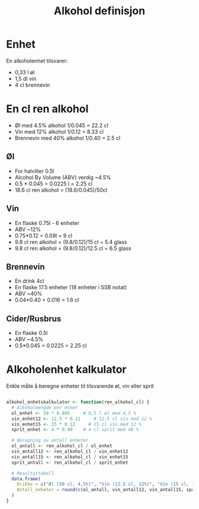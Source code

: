 #+Title: Alkohol definisjon

* Enhet
En alkoholenhet tilsvarer:
- 0,33 l øl
- 1,5 dl vin
- 4 cl brennevin

* En cl ren alkohol
- Øl med 4.5% alkohol 1/0.045 = 22.2 cl
- Vin med 12% alkohol 1/0.12 = 8.33 cl
- Brennevin med 40% alkohol 1/0.40 = 2.5 cl

** Øl
- For halvliter 0.5l
- Alcohol By Volume (ABV) verdig ~4.5%
- 0.5 * 0.045 = 0.0225 l = 2.25 cl
- 18.6 cl ren alkohol = (18.6/0.045)/50cl
** Vin
- En flaske 0.75l - 6 enheter
- ABV ~12%
- 0.75*0.12 = 0.09l = 9 cl
- 9.8 cl ren alkohol = (9.8/0.12)/15 cl = 5.4 glass
- 9.8 cl ren alkohol = (9.8/0.12)/12.5 cl = 6.5 glass
** Brennevin
- En drink 4cl
- En flaske 17.5 enheter (18 enheter i SSB notat)
- ABV ~40%
- 0.04*0.40 = 0.016 = 1.6 cl
** Cider/Rusbrus
- En flaske 0.5l
- ABV ~4.5%
- 0.5*0.045 = 0.0225 = 2.25 cl

* Alkoholenhet kalkulator

Enkle måte å beregne enheter til tilsvarende øl, vin eller sprit

#+begin_src r

alkohol_enhetskalkulator <- function(ren_alkohol_cl) {
  # Alkoholmengde per enhet
  ol_enhet <- 50 * 0.045     # 0,5 l øl med 4,5 %
  vin_enhet12 <- 12.5 * 0.12     # 12.5 cl vin med 12 %
  vin_enhet15 <- 15 * 0.12     # 15 cl vin med 12 %
  sprit_enhet <- 4 * 0.40    # 4 cl sprit med 40 %

  # Beregning av antall enheter
  ol_antall <- ren_alkohol_cl / ol_enhet
  vin_antall12 <- ren_alkohol_cl / vin_enhet12
  vin_antall15 <- ren_alkohol_cl / vin_enhet15
  sprit_antall <- ren_alkohol_cl / sprit_enhet

  # Resultattabell
  data.frame(
    Drikke = c("Øl (50 cl, 4,5%)", "Vin (12.5 cl, 12%)", "Vin (15 cl, 12%)","Sprit (4 cl, 40%)"),
    Antall_enheter = round(c(ol_antall, vin_antall12, vin_antall15, sprit_antall), 2)
  )
}

#+end_src
